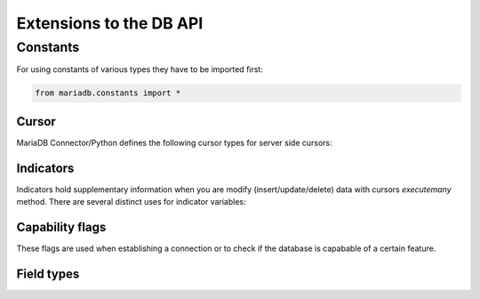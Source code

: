 .. _extensions:

Extensions to the DB API
========================

.. sectionauthor:: Georg Richter <georg@mariadb.com>

Constants
---------
For using constants of various types they have to be imported first:

.. code-block:: python

    from mariadb.constants import *


Cursor
^^^^^^

MariaDB Connector/Python defines the following cursor types for server side cursors:

.. data:: mariadb.constants.CURSOR.NONE

    Don't use a server side cursor (default)

.. data:: mariadb.constants.CURSOR.READ_ONLY

    Use a read-only server side cursor.

Indicators
^^^^^^^^^^

Indicators hold supplementary information when you are modify (insert/update/delete) data with cursors `executemany` method. There are several distinct uses for indicator variables: 

.. data:: mariadb.constants.INDICATOR.NULL

    A null value will be inserted or updated

.. data:: mariadb.constants.INDICATOR.DEFAULT

    The default value of a column will be inserted or updated

.. data:: mariadb.constants.INDICATOR.IGNORE

    Don't update column at all

.. data:: mariadb.constants.INDICATOR.IGNORE_ROW

    Don't update or delete row

Capability flags
^^^^^^^^^^^^^^^^

These flags are used when establishing a connection or to check if the database is
capabable of a certain feature.

.. data:: mariadb.constants.CLIENT.MYSQL

    not in use/supported by MariaDB Server

.. data:: mariadb.constants.CLIENT.FOUND_ROWS

    return the number of matched rows instead of number of changed rows

.. data:: mariadb.constants.CLIENT.NO_SCHEMA

    forbids the use of database.tablename.columnname syntax and forces SQL parser
    to generate an error.

.. data:: mariadb.constants.CLIENT.LOCAL_FILES

    Allows LOAD DATA LOCAL INFILE statements (if not disabled on server).

.. data:: mariadb.constants.CLIENT.COMPRESS

    Use compressed protocol

.. data:: mariadb.constants.CLIENT.IGNORE_SPACE

    Allows spaces after function names. This implies, that all function names will
    become reserved words.

.. data:: mariadb.constants.CLIENT.MULTI_RESULTS

    Indicates that the client is able to handle multiple result sets.

Field types
^^^^^^^^^^^

.. data:: mariadb.constants.FIELD_TYPE.DECIMAL

   Old decimal format: Not in use anymore, instead of use NEWDECIMAL.

.. data:: mariadb.constants.FIELD_TYPE.TINY

   Represents SQL type TINYINT

.. data:: mariadb.constants.FIELD_TYPE.SHORT

   Represents SQL type SMALLINT

.. data:: mariadb.constants.FIELD_TYPE.LONG

   Represents SQL type INT

.. data:: mariadb.constants.FIELD_TYPE.FLOAT

   Represents SQL type FLOAT

.. data:: mariadb.constants.FIELD_TYPE.DOUBLE

   Represents SQL type DOUBLE

.. data:: mariadb.constants.FIELD_TYPE.NULL

   Represents SQL type NULL

.. data:: mariadb.constants.FIELD_TYPE.TIMESTAMP

   Represents SQL type TIMESTAMP

.. data:: mariadb.constants.FIELD_TYPE.LONGLONG

   Represents SQL type BIGINT

.. data:: mariadb.constants.FIELD_TYPE.INT24

   Represents SQL type MEDIUMINT

.. data:: mariadb.constants.FIELD_TYPE.DATETIME

   Represents SQL type DATETIME

.. data:: mariadb.constants.FIELD_TYPE.YEAR

   Represents SQL type YEAR

.. data:: mariadb.constants.FIELD_TYPE.NEWDATE

   Represents SQL type DATE

.. data:: mariadb.constants.FIELD_TYPE.VARCHAR

   Represents SQL type VARCHAR

.. data:: mariadb.constants.FIELD_TYPE.BIT

   Represents SQL type BIT

.. data:: mariadb.constants.FIELD_TYPE.JSON

   Represents SQL type JSON

.. data:: mariadb.constants.FIELD_TYPE.NEWDECIMAL

   Represents SQL type DECIMAL

.. data:: mariadb.constants.FIELD_TYPE.ENUM

   Represents SQL type ENUM

.. data:: mariadb.constants.FIELD_TYPE.SET

   Represents SQL type SET

.. data:: mariadb.constants.FIELD_TYPE.TINY_BLOB

   Represents SQL type TINYBLOB or TINYTEXT

.. data:: mariadb.constants.FIELD_TYPE.MEDIUM_BLOB

   Represents SQL type MEDIUMBLOB or MEDIUMTEXT

.. data:: mariadb.constants.FIELD_TYPE.LONG_BLOB

   Represents SQL type LONGBLOB or LONGTEXT

.. data:: mariadb.constants.FIELD_TYPE.BLOB

   Represents SQL type BLOB or TEXT

.. data:: mariadb.constants.FIELD_TYPE.GEOMETRY

   Represents SQL type GEOMETRY
